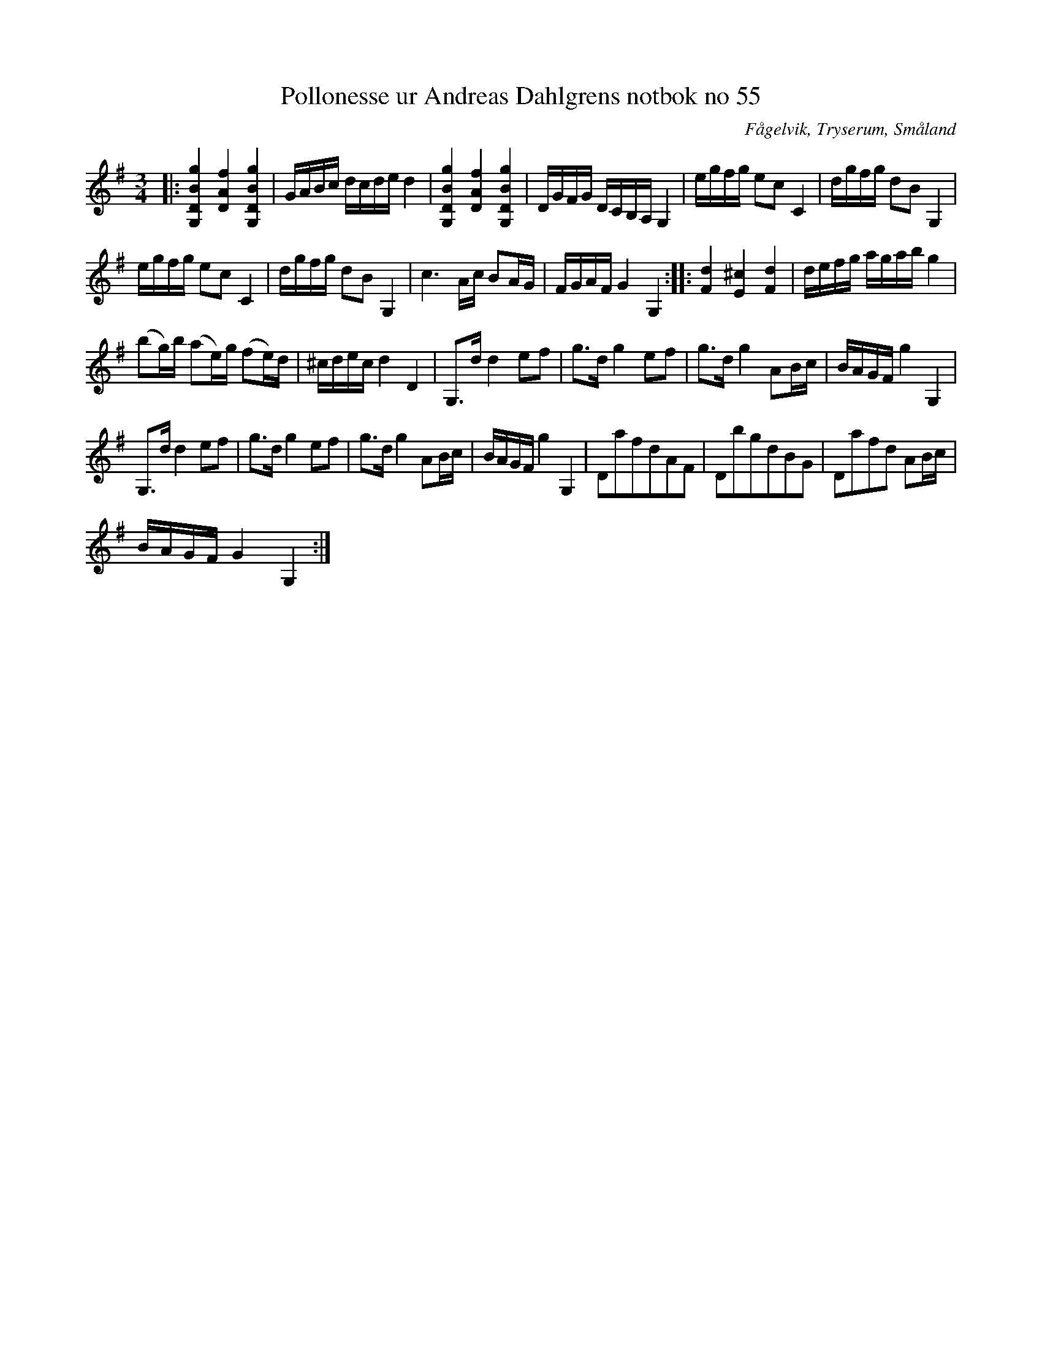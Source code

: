 %%abc-charset utf-8

X:55
T:Pollonesse ur Andreas Dahlgrens notbok no 55
R:Slängpolska
O:Fågelvik, Tryserum, Småland
B:Andreas Dahlgrens Notbok
S:FMK - katalog Ma7 bild 23
Z:Till ABC Arne Kjellman 2017-03-15
N:[[!Sverige]], [[!Småland]], [[!Tryserum]],[[!Fågelvik]]
L:1/8
M:3/4
K:G
|: [gBDG,]2 [fAD]2 [gBDG,]2 | G/A/B/c/ d/c/d/e/ d2 | [gBDG,]2 [fAD]2 [gBDG,]2 | D/G/F/G/ D/C/B,/A,/ G,2 | e/g/f/g/ ec C2 | d/g/f/g/ dB G,2 |
e/g/f/g/ ec C2 | d/g/f/g/ dB G,2 | c3 A/c/ BA/G/ | F/G/A/F/ G2 G,2 :: [dF]2 [^cE]2 [dF]2 | d/e/f/g/ a/g/a/b/ g2 |
(bg/)b/ (ae/)g/ (fe/)d/ | ^c/d/e/c/ d2 D2 | G,>d d2 ef | g>d g2 ef | g>d g2 AB/c/ | B/A/G/F/ g2 G,2 |
G,>d d2 ef | g>d g2 ef | g>d g2 AB/c/ | B/A/G/F/ g2 G,2 | DafdAF | DbgdBG | Dafd AB/c/ |
B/A/G/F/ G2 G,2 :|

